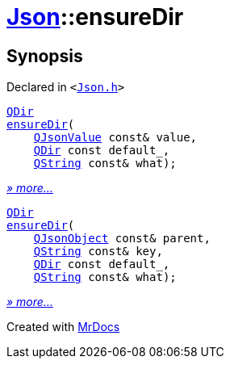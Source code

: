 [#Json-ensureDir]
= xref:Json.adoc[Json]::ensureDir
:relfileprefix: ../
:mrdocs:


== Synopsis

Declared in `&lt;https://github.com/PrismLauncher/PrismLauncher/blob/develop/launcher/Json.h#L275[Json&period;h]&gt;`

[source,cpp,subs="verbatim,replacements,macros,-callouts"]
----
xref:QDir.adoc[QDir]
xref:Json/ensureDir-0e.adoc[ensureDir](
    xref:QJsonValue.adoc[QJsonValue] const& value,
    xref:QDir.adoc[QDir] const default&lowbar;,
    xref:QString.adoc[QString] const& what);
----

[.small]#xref:Json/ensureDir-0e.adoc[_» more..._]#

[source,cpp,subs="verbatim,replacements,macros,-callouts"]
----
xref:QDir.adoc[QDir]
xref:Json/ensureDir-06.adoc[ensureDir](
    xref:QJsonObject.adoc[QJsonObject] const& parent,
    xref:QString.adoc[QString] const& key,
    xref:QDir.adoc[QDir] const default&lowbar;,
    xref:QString.adoc[QString] const& what);
----

[.small]#xref:Json/ensureDir-06.adoc[_» more..._]#



[.small]#Created with https://www.mrdocs.com[MrDocs]#
